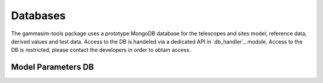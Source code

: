 .. _Databases:

Databases
*********

The gammasim-tools package uses a prototype MongoDB database for the telescopes and sites model, reference data, derived values and test data.
Access to the DB is handeled via a dedicated API in `db_handler`_ module. Access to the DB is restricted, please contact the developers in order to obtain access.

.. _Model Parameters DB:

Model Parameters DB
===================
